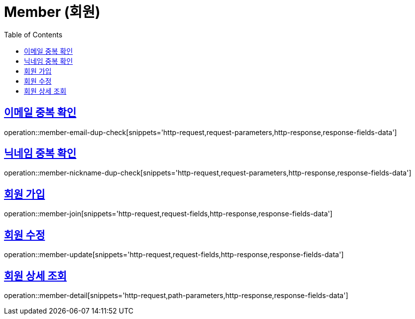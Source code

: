 = Member (회원)
:doctype: book
:icons: font
:source-highlighter: highlightjs
:toc: left
:toclevels: 2
:sectlinks:
:operation-http-request-title: Example request
:operation-http-response-title: Example response


[[member-email-dup-check]]
== 이메일 중복 확인

operation::member-email-dup-check[snippets='http-request,request-parameters,http-response,response-fields-data']


[[member-nickname-dup-check]]
== 닉네임 중복 확인

operation::member-nickname-dup-check[snippets='http-request,request-parameters,http-response,response-fields-data']


[[member-join]]
== 회원 가입

operation::member-join[snippets='http-request,request-fields,http-response,response-fields-data']


[[member-update]]
== 회원 수정

operation::member-update[snippets='http-request,request-fields,http-response,response-fields-data']


[[member-detail]]
== 회원 상세 조회

operation::member-detail[snippets='http-request,path-parameters,http-response,response-fields-data']